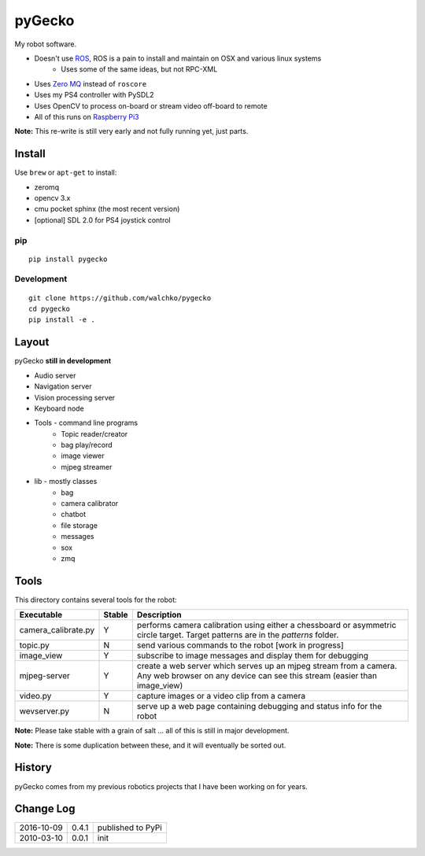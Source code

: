 pyGecko
============================

.. image:: https://github.com/walchko/pygecko/raw/master/pics/noun_11784_cc.png
	:align: center
	:width: 400px

My robot software.

* Doesn't use `ROS <http://ros.org>`_, ROS is a pain to install and maintain on OSX and various linux systems
	* Uses some of the same ideas, but not RPC-XML
* Uses `Zero MQ <http://http://zeromq.org/>`_ instead of ``roscore``
* Uses my PS4 controller with PySDL2
* Uses OpenCV to process on-board or stream video off-board to remote
* All of this runs on `Raspberry Pi3 <http://www.raspberrypi.org>`_

**Note:** This re-write is still very early and not fully running yet, just parts.

Install
-----------

Use ``brew`` or ``apt-get`` to install:

* zeromq
* opencv 3.x
* cmu pocket sphinx (the most recent version)
* [optional] SDL 2.0 for PS4 joystick control

pip
~~~~~

::

	pip install pygecko

Development
~~~~~~~~~~~~~

::

	git clone https://github.com/walchko/pygecko
	cd pygecko
	pip install -e .


Layout
------------

pyGecko **still in development**

* Audio server
* Navigation server
* Vision processing server
* Keyboard node
* Tools - command line programs
	* Topic reader/creator
	* bag play/record
	* image viewer
	* mjpeg streamer
* lib - mostly classes
	* bag
	* camera calibrator
	* chatbot
	* file storage
	* messages
	* sox
	* zmq

Tools
---------

This directory contains several tools for the robot:

==================== ======= ================
Executable           Stable  Description
==================== ======= ================
camera_calibrate.py  Y       performs camera calibration using either a chessboard or asymmetric circle target. Target patterns are in the `patterns` folder. 
topic.py             N       send various commands to the robot [work in progress] 
image_view           Y       subscribe to image messages and display them for debugging 
mjpeg-server         Y       create a web server which serves up an mjpeg stream from a camera. Any web browser on any device can see this stream (easier than image_view) 
video.py             Y       capture images or a video clip from a camera 
wevserver.py         N       serve up a web page containing debugging and status info for the robot 
==================== ======= ================

**Note:** Please take stable with a grain of salt ... all of this is still in major development.

**Note:** There is some duplication between these, and it will eventually be sorted out.


History
-----------

pyGecko comes from my previous robotics projects that I have been working
on for years.

Change Log
-------------

========== ======= =============================
2016-10-09 0.4.1   published to PyPi
2010-03-10 0.0.1   init
========== ======= =============================

